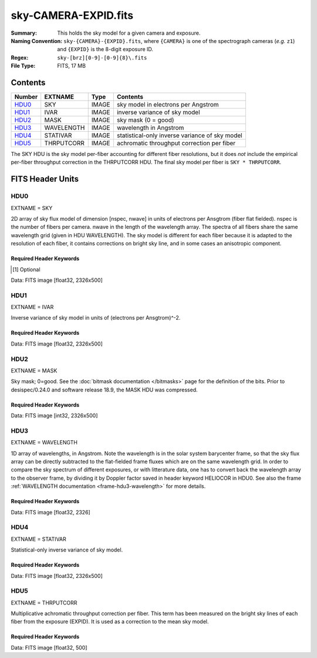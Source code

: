 =====================
sky-CAMERA-EXPID.fits
=====================

:Summary: This holds the sky model for a given camera and exposure.
:Naming Convention: ``sky-{CAMERA}-{EXPID}.fits``, where ``{CAMERA}`` is
    one of the spectrograph cameras (*e.g.* ``z1``) and ``{EXPID}``
    is the 8-digit exposure ID.
:Regex: ``sky-[brz][0-9]-[0-9]{8}\.fits``
:File Type: FITS, 17 MB

Contents
========

====== ========== ===== ===================
Number EXTNAME    Type  Contents
====== ========== ===== ===================
HDU0_  SKY        IMAGE sky model in electrons per Angstrom
HDU1_  IVAR       IMAGE inverse variance of sky model
HDU2_  MASK       IMAGE sky mask (0 = good)
HDU3_  WAVELENGTH IMAGE wavelength in Angstrom
HDU4_  STATIVAR   IMAGE statistical-only inverse variance of sky model
HDU5_  THRPUTCORR IMAGE achromatic throughput correction per fiber
====== ========== ===== ===================

The SKY HDU is the sky model per-fiber accounting for different fiber
resolutions, but it does *not* include the empirical per-fiber throughput
correction in the THRPUTCORR HDU.  The final sky model per fiber is
``SKY * THRPUTCORR``.


FITS Header Units
=================

HDU0
----

EXTNAME = SKY

2D array of sky flux model of dimension [nspec, nwave] in units of electrons per Ansgtrom (fiber flat fielded). nspec is the number of fibers per camera. nwave in the length of the wavelength array. The spectra of all fibers share the same
wavelength grid (given in HDU WAVELENGTH). The sky model is different for each fiber because it is adapted to the resolution of each fiber, it contains corrections on bright sky line, and in some cases an anisotropic component.

Required Header Keywords
~~~~~~~~~~~~~~~~~~~~~~~~

.. collapse:: Required Header Keywords Table

    .. rst-class:: keywords

    ====================== ===================================================================== ======= ===============================================
    KEY                    Example Value                                                         Type    Comment
    ====================== ===================================================================== ======= ===============================================
    NAXIS1                 2751                                                                  int
    NAXIS2                 500                                                                   int
    EXPID                  69022                                                                 int     Exposure number
    EXPFRAME               0                                                                     int     Frame number
    TILEID                 80616                                                                 int     DESI Tile ID
    FIBASSGN               /data/tiles/SVN_tiles/080/fiberassign-080616.fits                     str     Fiber assign fil
    FLAVOR                 science                                                               str     Observation type
    SEQUENCE               DESI                                                                  str     OCS Sequence name
    PURPOSE                Commissioning                                                         str     Purpose of observing night
    PROGRAM                SV1 BGS+MWS tile 80616                                                str     Program name
    PROPID                 2019B-5000                                                            str     Proposal ID
    OBSERVER               DESIObserver                                                          str     Names of observers
    LEAD                   RunManager                                                            str     Lead observer
    INSTRUME               DESI                                                                  str     Instrument name
    OBSERVAT               KPNO                                                                  str     Observatory name
    OBS-LAT                31.96403                                                              str     [deg] Observatory latitude
    OBS-LONG               -111.59989                                                            str     [deg] Observatory east longitude
    OBS-ELEV               2097.0                                                                float   [m] Observatory elevation
    TELESCOP               KPNO 4.0-m telescope                                                  str     Telescope name
    CORRCTOR               DESI Corrector                                                        str     Corrector Identification
    NIGHT                  20201220                                                              int     Observing night
    TIMESYS                UTC                                                                   str     Time system used for date-obs
    DATE-OBS               2020-12-21T02:36:32.099838                                            str     [UTC] Observation data and start time
    TIME-OBS               02:39:11.845920                                                       str     [UTC] Observation start time
    MJD-OBS                59204.10870486                                                        float   Modified Julian Date of observation
    OPENSHUT               2020-12-21T02:36:32.099838                                            str     Time shutter opened
    ST                     01:10:39.210                                                          str     Local Sidereal time at observation start (HH:MM
    EXPTIME                300.007                                                               float   [s] Actual exposure time
    REQRA                  356.0                                                                 float   [deg] Requested right ascension (observer input
    REQDEC                 29.0                                                                  float   [deg] Requested declination (observer input)
    FOCUS                  1426.5,-501.4,81.0,-2.6,42.3,169.2                                    str     Telescope focus settings
    VCCD                   ON                                                                    str     True (ON) if CCD voltage is on
    VCCDON                 2020-12-09T21:23:21.278481                                            str     Time when CCD voltage was turned on
    VCCDSEC                969694.4                                                              float   [s] CCD on time in seconds
    TRUSTEMP               11.767                                                                float   [deg] Average Telescope truss temperature (only
    PMIRTEMP               8.925                                                                 float   [deg] Average primary mirror temperature (nit,e
    EQUINOX                2000.0                                                                float   Epoch of observation
    MOUNTAZ                266.70224                                                             float   [deg] Mount azimuth angle
    MOUNTDEC               28.999221                                                             float   [deg] Mount declination
    MOUNTEL                71.039837                                                             float   [deg] Mount elevation angle
    MOUNTHA                21.769281                                                             float   [deg] Mount hour angle
    SKYDEC                 28.999221                                                             float   [deg] Telescope declination (pointing on sky)
    SKYRA                  355.996551                                                            float   [deg] Telescope right ascension (pointing on sk
    TARGTDEC               28.999221                                                             float   [deg] Target declination (to TCS)
    TARGTRA                355.996551                                                            float   [deg] Target right ascension (to TCS)
    USEETC                 F                                                                     bool    ETC data available if true
    USESKY                 T                                                                     bool    DOS Control: use Sky Monitor
    USEFOCUS               T                                                                     bool    DOS Control: use focus
    HEXTRIM                0.0,0.0,0.0,0.0,0.0,0.0                                               str     Hexapod trim values
    USEROTAT               T                                                                     bool    DOS Control: use rotator
    ROTOFFST               167.1                                                                 float   [arcsec] Rotator offset
    ROTENBLD               T                                                                     bool    Rotator enabled
    ROTRATE                0.0                                                                   float   [arcsec/min] Rotator rate
    USEGUIDR               T                                                                     bool    DOS Control: use guider
    USEDONUT               T                                                                     bool    DOS Control: use donuts
    SPECGRPH               6                                                                     int     Spectrograph logical name (SP)
    SPECID                 7                                                                     int     Spectrograph serial number (SM)
    FEEBOX                 lbnl075                                                               str     CCD Controller serial number
    VESSEL                 22                                                                    int     Cryostat serial number
    FEEVER                 v20160312                                                             str     CCD Controller version
    FEEPOWER               ON                                                                    str     FEE power status
    FEEDMASK               2134851391                                                            int     FEE dac mask
    FEECMASK               1048575                                                               int     FEE clk mask
    CCDTEMP                850.0                                                                 float   [deg C] CCD controller CCD temperature
    RADESYS                FK5                                                                   str     Coordinate reference frame of major/minor axes
    FILENAME               /exposures/desi/specs/20201220/00069022/sp1-00069022.fits.fz          str     Name
    DOSVER                 trunk                                                                 str     DOS software version
    OCSVER                 1.2                                                                   float   OCS software version
    CONSTVER               DESI:CURRENT                                                          str     Constants version
    INIFILE                /data/msdos/dos_home/architectures/kpno/desi.ini                      str     DOS Configuration
    DELAYS                 13, 13, 25, 25, 8, 3000, 7, 7, 7, 7                                   str     [10] Delay settings
    CCDPREP                purge,clear                                                           str     CCD prep actions
    DETSECA                [1:2048, 1:2048]                                                      str     Detector section for quadrant A
    CDSPARMS               350, 350, 8, 1000                                                     str     CDS parameters
    CRYOTEMP [1]_          162.97                                                                float   [deg K] Cryostat CCD temperature
    CLOCK15                0.0,0.0                                                               str     [V] high rail, low rail
    CLOCK11                0.0,0.0                                                               str     [V] high rail, low rail
    ORSECA                 [5:2052, 2050:2081]                                                   str     Row overscan section for quadrant A
    CASETEMP               51.9392                                                               float   [deg C] CCD controller case temperature
    AMPSECC                [2048:1, 2049:4096]                                                   str     AMP section for quadrant C
    CLOCK4                 3.9999,-4.0002                                                        str     [V] high rail, low rail
    CLOCK17                3.9999,-4.0002                                                        str     [V] high rail, low rail
    DAC13                  0.0,-5.0544                                                           str     [V] set value, measured value
    DAC2                   15.9998,15.9032                                                       str     [V] set value, measured value
    DATASECA               [5:2052, 2:2049]                                                      str     Data section for quadrant A
    DATASECB               [2181:4228, 2:2049]                                                   str     Data section for quadrant B
    PRESECB                [4229:4232, 2:2049]                                                   str     Prescan section for quadrant B
    DAC14                  0.0,0.8008                                                            str     [V] set value, measured value
    ORSECD                 [2181:4228, 2082:2113]                                                str     Row bias section for quadrant D
    CCDSIZE                4162,4232                                                             str     CCD size in pixels (rows, columns)
    SETTINGS               detectors_sm_20191211.json                                            str     Name of DESI CCD settings file
    PRESECA                [1:4, 2:2049]                                                         str     Prescan section for quadrant A
    CLOCK14                3.0,-8.0001                                                           str     [V] high rail, low rail
    DAC16                  0.0,64.1256                                                           str     [V] set value, measured value
    CCDNAME                CCDSM7B                                                               str     CCD name
    AMPSECD                [4096:2049, 4096:2049]                                                str     AMP section for quadrant D
    PRRSECC                [5:2052, 4162:4162]                                                   str     Row prescan section for quadrant C
    CCDCFG                 sn22813_sta_20190405.cfg                                              str     CCD configuration file
    DAC8                   26.9998,26.0294                                                       str     [V] set value, measured value
    BIASSECD               [2117:2180, 2114:4161]                                                str     Bias section for quadrant D
    PRESECC                [1:4, 2114:4161]                                                      str     Prescan section for quadrant C
    CCDSECD                [2049:4096, 2049:4096]                                                str     CCD section for quadrant D
    CLOCK8                 3.0,-8.0001                                                           str     [V] high rail, low rail
    TRIMSECA               [5:2052, 2:2049]                                                      str     Trim section for quadrant A
    DAC5                   0.0,0.0                                                               str     [V] set value, measured value
    BIASSECC               [2053:2116, 2114:4161]                                                str     Bias section for quadrant C
    OFFSET0                -1.5,15.8311                                                          str     [V] set value, measured value
    CLOCK18                3.9999,-4.0002                                                        str     [V] high rail, low rail
    CCDTMING               default_sta_timing_20180905.txt                                       str     CCD timing file
    TRIMSECD               [2181:4228, 2114:4161]                                                str     Trim section for quadrant D
    OFFSET1                -1.5,15.8208                                                          str     [V] set value, measured value
    OFFSET4                -1.100000023841858,0.0105                                             str     [V] set value, measured value
    DATASECD               [2181:4228, 2114:4161]                                                str     Data section for quadrant D
    CLOCK3                 6.9999,-2.0001                                                        str     [V] high rail, low rail
    PGAGAIN                5                                                                     int     Controller gain
    PRRSECA                [5:2052, 1:1]                                                         str     Row prescan section for quadrant A
    CLOCK12                3.0,-8.0001                                                           str     [V] high rail, low rail
    CLOCK6                 3.9999,-4.0002                                                        str     [V] high rail, low rail
    OFFSET5                -1.100000023841858,-0.0053                                            str     [V] set value, measured value
    CLOCK2                 3.9999,-4.0002                                                        str     [V] high rail, low rail
    CLOCK16                0.0,0.0                                                               str     [V] high rail, low rail
    ORSECB                 [2181:4228, 2050:2081]                                                str     Row overscan section for quadrant B
    DAC12                  0.0,5.0232                                                            str     [V] set value, measured value
    DETSECC                [1:2048, 2049:4096]                                                   str     Detector section for quadrant C
    DAC15                  19.9997,19.6768                                                       str     [V] set value, measured value
    CAMERA                 b6                                                                    str     Camera name
    DAC6                   0.0,0.0053                                                            str     [V] set value, measured value
    BIASSECB               [2117:2180, 2:2049]                                                   str     Bias section for quadrant B
    DAC4                   0.0,0.0105                                                            str     [V] set value, measured value
    CLOCK1                 3.9999,-4.0002                                                        str     [V] high rail, low rail
    PRRSECD                [2181:4228, 4162:4162]                                                str     Row prescan section for quadrant D
    DAC7                   0.0,0.0                                                               str     [V] set value, measured value
    DETSECD                [2049:4096, 2049:4096]                                                str     Detector section for quadrant D
    ORSECC                 [5:2052, 2082:2113]                                                   str     Row overscan section for quadrant C
    DAC17                  -0.0,0.0488                                                           str     [V] set value, measured value
    CRYOPRES [1]_          9.252e-08                                                             str     [mb] Cryostat pressure (IP)
    AMPSECA                [1:2048, 1:2048]                                                      str     AMP section for quadrant A
    CLOCK5                 3.9999,-4.0002                                                        str     [V] high rail, low rail
    CCDSECA                [1:2048, 1:2048]                                                      str     CCD section for quadrant A
    DAC9                   26.9998,26.252                                                        str     [V] set value, measured value
    CLOCK0                 3.9999,-4.0002                                                        str     [V] high rail, low rail
    DETSECB                [2049:4096, 1:2048]                                                   str     Detector section for quadrant B
    DAC1                   15.9998,15.8311                                                       str     [V] set value, measured value
    DAC3                   15.9998,15.8517                                                       str     [V] set value, measured value
    DAC11                  26.9998,26.9198                                                       str     [V] set value, measured value
    CLOCK9                 3.0,-8.0001                                                           str     [V] high rail, low rail
    DIGITIME               41.6984                                                               float   [s] Time to digitize image
    OFFSET2                -1.5,15.9135                                                          str     [V] set value, measured value
    PRESECD                [4229:4232, 2114:4161]                                                str     Prescan section for quadrant D
    CLOCK10                3.0,-8.0001                                                           str     [V] high rail, low rail
    DAC0                   15.9998,15.8311                                                       str     [V] set value, measured value
    TRIMSECB               [2181:4228, 2:2049]                                                   str     Trim section for quadrant B
    OFFSET3                -1.5,15.8414                                                          str     [V] set value, measured value
    AMPSECB                [2049:4096, 2048:1]                                                   str     AMP section for quadrant B
    CPUTEMP                51.334                                                                float   [deg C] CCD controller CPU temperature
    CCDSECC                [1:2048, 2049:4096]                                                   str     CCD section for quadrant C
    OFFSET7                -1.100000023841858,0.0                                                str     [V] set value, measured value
    BLDTIME                0.3499                                                                float   [s] Time to build image
    DATASECC               [5:2052, 2114:4161]                                                   str     Data section for quadrant C
    DETECTOR               sn22813                                                               str     Detector (ccd) identification
    OFFSET6                -1.100000023841858,0.0053                                             str     [V] set value, measured value
    BIASSECA               [2053:2116, 2:2049]                                                   str     Bias section for quadrant A
    TRIMSECC               [5:2052, 2114:4161]                                                   str     Trim section for quadrant C
    PRRSECB                [2181:4228, 1:1]                                                      str     Row prescan section for quadrant B
    CCDSECB                [2049:4096, 1:2048]                                                   str     CCD section for quadrant B
    DAC10                  26.9998,26.9198                                                       str     [V] set value, measured value
    CLOCK13                3.0,-8.0001                                                           str     [V] high rail, low rail
    CLOCK7                 6.9999,-2.0001                                                        str     [V] high rail, low rail
    REQTIME                300.0                                                                 float   [s] Requested exposure time
    OBSID                  kp4m20201221t023911                                                   str     Unique observation identifier
    PROCTYPE               RAW                                                                   str     Data processing level
    PRODTYPE               image                                                                 str     Data product type
    CHECKSUM               VAChW8AfVAAfV7Af                                                      str     HDU checksum updated 2022-02-14T06:13:54
    DATASUM                1301167967                                                            str     data unit checksum updated 2022-02-14T06:13:54
    GAINA                  1.29                                                                  float   e/ADU (gain applied to image)
    SATULEVA               40000.0                                                               float   saturation or non lin. level, in ADU, inc. bias
    OSTEPA                 1.21893160851323                                                      float   ADUs (max-min of median overscan per row)
    OMETHA                 AVERAGE                                                               str     use average overscan
    OVERSCNA               1201.407080585313                                                     float   ADUs (gain not applied)
    OBSRDNA                3.932320693814749                                                     float   electrons (gain is applied)
    SATUELEA               50050.18486604495                                                     float   saturation or non lin. level, in electrons
    GAINB                  1.284                                                                 float   e/ADU (gain applied to image)
    SATULEVB               65535.0                                                               float   saturation or non lin. level, in ADU, inc. bias
    OSTEPB                 0.9970038118117373                                                    float   ADUs (max-min of median overscan per row)
    OMETHB                 AVERAGE                                                               str     use average overscan
    OVERSCNB               1212.197611701435                                                     float   ADUs (gain not applied)
    OBSRDNB                3.323361580066672                                                     float   electrons (gain is applied)
    SATUELEB               82590.47826657536                                                     float   saturation or non lin. level, in electrons
    GAINC                  1.292                                                                 float   e/ADU (gain applied to image)
    SATULEVC               40000.0                                                               float   saturation or non lin. level, in ADU, inc. bias
    OSTEPC                 0.7691677607072052                                                    float   ADUs (max-min of median overscan per row)
    OMETHC                 AVERAGE                                                               str     use average overscan
    OVERSCNC               1178.422505897216                                                     float   ADUs (gain not applied)
    OBSRDNC                3.252427649816138                                                     float   electrons (gain is applied)
    SATUELEC               50157.4781223808                                                      float   saturation or non lin. level, in electrons
    GAIND                  1.295                                                                 float   e/ADU (gain applied to image)
    SATULEVD               44000.0                                                               float   saturation or non lin. level, in ADU, inc. bias
    OSTEPD                 0.9395222094608471                                                    float   ADUs (max-min of median overscan per row)
    OMETHD                 AVERAGE                                                               str     use average overscan
    OVERSCND               1174.800960708566                                                     float   ADUs (gain not applied)
    OBSRDND                3.333804957383686                                                     float   electrons (gain is applied)
    SATUELED               55458.6327558824                                                      float   saturation or non lin. level, in electrons
    FIBERMIN               3000                                                                  int
    BBKGMINA [1]_          -0.2077800596230136                                                   float
    BBKGMAXA [1]_          0.5254324469128164                                                    float
    BBKGMINB [1]_          -0.2033242713025349                                                   float
    BBKGMAXB [1]_          0.4258502359052168                                                    float
    BBKGMINC [1]_          -0.1314577356495719                                                   float
    BBKGMAXC [1]_          0.4236035445727393                                                    float
    BBKGMIND [1]_          -0.2582211042496522                                                   float
    BBKGMAXD [1]_          0.3659635169905933                                                    float
    LONGSTRN               OGIP 1.0                                                              str     The OGIP Long String Convention may be used.
    MODULE                 CI                                                                    str     Image Sources/Component
    COSMSPLT               F                                                                     bool    Cosmics split exposure if true
    MAXSPLIT               0                                                                     int     Number of allowed exposure splits
    SPLITIDS [1]_          69022                                                                 str     List of expids for split exposures
    OBSTYPE                SCIENCE                                                               str     Spectrograph observation type
    MANIFEST               F                                                                     bool    DOS exposure manifest
    OBJECT                                                                                       str     Object name
    SEQNUM                 1                                                                     int     Number of exposure in sequence
    CAMSHUT                open                                                                  str     Shutter status during observation
    ACQTIME                15.0                                                                  float   [s] acqusition image exposure time
    GUIDTIME               5.0                                                                   float   [s] guider GFA exposure time
    FOCSTIME [1]_          60.0                                                                  float   [s] focus GFA exposure time
    SKYTIME [1]_           60.0                                                                  float   [s] sky camera exposure time (acquisition)
    WHITESPT               F                                                                     bool    Telescope is at whitespot
    ZENITH                 F                                                                     bool    Telescope is at zenith
    SEANNEX                F                                                                     bool    Telescope is at SE annex
    BEYONDP                F                                                                     bool    Telescope is beyond pole
    FIDUCIAL               off                                                                   str     Fiducials status during observation
    BACKLIT                off                                                                   str     Fibers are backlit if True
    AIRMASS                1.060311                                                              float   Airmass
    PMREADY                T                                                                     bool    Primary mirror ready
    PMCOVER                open                                                                  str     Primary mirror cover
    PMCOOL                 off                                                                   str     Primary mirror cooling
    DOMSHUTU               open                                                                  str     Upper dome shutter
    DOMSHUTL               open                                                                  str     Lower dome shutter
    DOMLIGHH               off                                                                   str     High dome lights
    DOMLIGHL               off                                                                   str     Low dome lights
    DOMEAZ                 255.166                                                               float   [deg] Dome azimuth angle
    DOMINPOS               T                                                                     bool    Dome is in position
    GUIDOFFR               -0.052283                                                             float   [arcsec] Cummulative guider offset (RA)
    GUIDOFFD               0.136634                                                              float   [arcsec] Cummulative guider offset (dec)
    MOONDEC                -8.975162                                                             float   [deg] Moon declination at start of exposure
    MOONRA                 352.538429                                                            float   [deg] Moon RA at start of exposure
    INCTRL                 T                                                                     bool    DESI in control
    INPOS                  T                                                                     bool    Mount in position
    MNTOFFD                -15.76                                                                float   [arcsec] Mount offset (dec)
    MNTOFFR                29.32                                                                 float   [arcsec] Mount offset (RA)
    PARALLAC               75.635085                                                             float   [deg] Parallactic angle
    TARGTAZ                267.074049                                                            float   [deg] Target azimuth
    TARGTEL                70.563787                                                             float   [deg] Target elevation
    TRGTOFFD               0.0                                                                   float   [arcsec] Telescope target offset (dec)
    TRGTOFFR               0.0                                                                   float   [arcsec] Telescope target offset (RA)
    ZD                     19.436213                                                             float   [deg] Telescope zenith distance
    TILERA                 356.0                                                                 float   RA of tile given in fiberassign file
    TILEDEC                29.0                                                                  float   DEC of tile given in fiberassign file
    TCSST                  01:13:18.668                                                          str     Local Sidereal time reported by TCS (HH:MM:SS)
    TCSMJD                 59204.110981                                                          float   MJD reported by TCS
    ACQCAM                 GUIDE0,GUIDE2,GUIDE3,GUIDE5,GUIDE7,GUIDE8                             str     Acquisition cameras used
    GUIDECAM               GUIDE0,GUIDE2,GUIDE3,GUIDE5,GUIDE7,GUIDE8                             str     Guide cameras used for t
    FOCUSCAM [1]_          FOCUS1,FOCUS4,FOCUS6,FOCUS9                                           str     Focus cameras used for this exposure
    SKYCAM [1]_            SKYCAM0,SKYCAM1                                                       str     Sky cameras used for this exposure
    REQADC                 65.78,85.28                                                           str     [deg] requested ADC angles
    ADCCORR                T                                                                     bool    Correct pointing for ADC setting if True
    ADC1PHI                65.780005                                                             float   [deg] ADC 1 angle
    ADC2PHI                85.279991                                                             float   [deg] ADC 2 angle
    ADC1HOME               F                                                                     bool    ADC 1 at home position if True
    ADC2HOME               F                                                                     bool    ADC 2 at home position if True
    ADC1NREV               -1.0                                                                  float   ADC 1 number of revs
    ADC2NREV               0.0                                                                   float   ADC 2 number of revs
    ADC1STAT               STOPPED                                                               str     ADC 1 status
    ADC2STAT               STOPPED                                                               str     ADC 2 status
    HEXPOS                 1426.5,-501.3,81.0,-2.6,42.3,171.9                                    str     Hexapod position
    RESETROT               F                                                                     bool    DOS Control: reset hex rotator
    USEPOS                 T                                                                     bool    Fiber positioner data available if true
    PETALS                 PETAL0,PETAL1,PETAL2,PETAL3,PETAL4,PETAL5,PETAL6,PETAL7,PETAL8,PETAL9 str     Participating petals
    POSCYCLE               1                                                                     int     Number of current iteration
    POSONTGT               3626                                                                  int     Number of positioners on target
    POSONFRC               0.8613                                                                float   Fraction of positioners on target
    POSDISAB               37                                                                    int     Number of disabled positioners
    POSENABL               4210                                                                  int     Number of enabled positioners
    POSRMS                 0.0171                                                                float   [micron] RMS of positioner accuracy
    POSITER                1                                                                     int     Positioning Control: max. number of pos. cycles
    POSFRACT               0.95                                                                  float
    POSTOLER               0.01                                                                  float   Positioning Control: in_position tolerance (mm)
    POSMVALL               T                                                                     bool    Positioning Control: move all positioners
    GUIDMODE               catalog                                                               str     Guider mode
    USEAOS [1]_            F                                                                     bool    DOS Control: AOS data available if true
    USESPCTR               T                                                                     bool    DOS Control: use spectrographs
    SPCGRPHS               SP0,SP1,SP2,SP3,SP4,SP5,SP6,SP7,SP8,SP9                               str     Participating spectrograph
    ILLSPECS [1]_          SP0,SP1,SP2,SP3,SP4,SP5,SP6,SP7,SP8,SP9                               str     Participating illuminate s
    CCDSPECS [1]_          SP0,SP1,SP2,SP3,SP4,SP5,SP6,SP7,SP8,SP9                               str     Participating ccd spectrog
    TDEWPNT                -16.043                                                               float   Telescope air dew point
    TAIRFLOW               0.0                                                                   float   Telescope air flow
    TAIRITMP               11.8                                                                  float   [deg] Telescope air in temperature
    TAIROTMP               11.7                                                                  float   [deg] Telescope air out temperature
    TAIRTEMP               10.65                                                                 float   [deg] Telescope air temperature
    TCASITMP               0.0                                                                   float   [deg] Telescope Cass Cage in temperature
    TCASOTMP               10.8                                                                  float   [deg] Telescope Cass Cage out temperature
    TCSITEMP               9.3                                                                   float   [deg] Telescope center section in temperature
    TCSOTEMP               10.8                                                                  float   [deg] Telescope center section out temperature
    TCIBTEMP               0.0                                                                   float   [deg] Telescope chimney IB temperature
    TCIMTEMP               0.0                                                                   float   [deg] Telescope chimney IM temperature
    TCITTEMP               0.0                                                                   float   [deg] Telescope chimney IT temperature
    TCOSTEMP               0.0                                                                   float   [deg] Telescope chimney OS temperature
    TCOWTEMP               0.0                                                                   float   [deg] Telescope chimney OW temperature
    TDBTEMP                9.3                                                                   float   [deg] Telescope dec bore temperature
    TFLOWIN                0.0                                                                   float   Telescope flow rate in
    TFLOWOUT               0.0                                                                   float   Telescope flow rate out
    TGLYCOLI               9.9                                                                   float   [deg] Telescope glycol in temperature
    TGLYCOLO               9.8                                                                   float   [deg] Telescope glycol out temperature
    THINGES                11.4                                                                  float   [deg] Telescope hinge S temperature
    THINGEW                11.2                                                                  float   [deg] Telescope hinge W temperature
    TPMAVERT               8.931                                                                 float   [deg] Telescope mirror averagetemperature
    TPMDESIT               7.0                                                                   float   [deg] Telescope mirror desired temperature
    TPMEIBT                8.6                                                                   float   [deg] Telescope mirror EIB temperature
    TPMEITT                8.6                                                                   float   [deg] Telescope mirror EIT temperature
    TPMEOBT                8.5                                                                   float   [deg] Telescope mirror EOB temperature
    TPMEOTT                9.0                                                                   float   [deg] Telescope mirror EOT temperature
    TPMNIBT                8.4                                                                   float   [deg] Telescope mirror NIB temperature
    TPMNITT                8.9                                                                   float   [deg] Telescope mirror NIT temperature
    TPMNOBT                8.8                                                                   float   [deg] Telescope mirror NOB temperature
    TPMNOTT                9.1                                                                   float   [deg] Telescope mirror NOT temperature
    TPMRTDT                9.0                                                                   float   [deg] Telescope mirror RTD temperature
    TPMSIBT                8.6                                                                   float   [deg] Telescope mirror SIB temperature
    TPMSITT                8.8                                                                   float   [deg] Telescope mirror SIT temperature
    TPMSOBT                8.2                                                                   float   [deg] Telescope mirror SOB temperature
    TPMSOTT                8.9                                                                   float   [deg] Telescope mirror SOT temperature
    TPMSTAT                ready                                                                 str     Telescope mirror status
    TPMWIBT                8.2                                                                   float   [deg] Telescope mirror WIB temperature
    TPMWITT                9.1                                                                   float   [deg] Telescope mirror WIT temperature
    TPMWOBT                8.3                                                                   float   [deg] Telescope mirror WOB temperature
    TPMWOTT                8.9                                                                   float   [deg] Telescope mirror WOT temperature
    TPCITEMP               8.5                                                                   float   [deg] Telescope primary cell in temperature
    TPCOTEMP               8.6                                                                   float   [deg] Telescope primary cell out temperature
    TPR1HUM                0.0                                                                   float   Telescope probe 1 humidity
    TPR1TEMP               0.0                                                                   float   [deg] Telescope probe1 temperature
    TPR2HUM                0.0                                                                   float   Telescope probe 2 humidity
    TPR2TEMP               0.0                                                                   float   [deg] Telescope probe2 temperature
    TSERVO                 40.0                                                                  float   Telescope servo setpoint
    TTRSTEMP               11.4                                                                  float   [deg] Telescope top ring S temperature
    TTRWTEMP               11.0                                                                  float   [deg] Telescope top ring W temperature
    TTRUETBT               -4.2                                                                  float   [deg] Telescope truss ETB temperature
    TTRUETTT               11.2                                                                  float   [deg] Telescope truss ETT temperature
    TTRUNTBT               10.9                                                                  float   [deg] Telescope truss NTB temperature
    TTRUNTTT               11.2                                                                  float   [deg] Telescope truss NTT temperature
    TTRUSTBT               10.7                                                                  float   [deg] Telescope truss STB temperature
    TTRUSTST               10.8                                                                  float   [deg] Telescope truss STS temperature
    TTRUSTTT               11.1                                                                  float   [deg] Telescope truss STT temperature
    TTRUTSBT               11.8                                                                  float   [deg] Telescope truss TSB temperature
    TTRUTSMT               11.8                                                                  float   [deg] Telescope truss TSM temperature
    TTRUTSTT               11.8                                                                  float   [deg] Telescope truss TST temperature
    TTRUWTBT               10.5                                                                  float   [deg] Telescope truss WTB temperature
    TTRUWTTT               10.9                                                                  float   [deg] Telescope truss WTT temperature
    ALARM                  F                                                                     bool    UPS major alarm or check battery
    ALARM-ON               F                                                                     bool    UPS active alarm condition
    BATTERY                100.0                                                                 float   [%] UPS Battery left
    SECLEFT                5178.0                                                                float   [s] UPS Seconds left
    UPSSTAT [1]_           System Normal - On Line(7)                                            str     UPS Status
    INAMPS                 70.4                                                                  float   [A] UPS total input current
    OUTWATTS               5000.0,7200.0,4800.0                                                  str     [W] UPS Phase A, B, C output watts
    COMPDEW                -12.9                                                                 float   [deg C] Computer room dewpoint
    COMPHUM                7.4                                                                   float   [%] Computer room humidity
    COMPAMB                19.5                                                                  float   [deg C] Computer room ambient temperature
    COMPTEMP               24.5                                                                  float   [deg C] Computer room hygrometer temperature
    DEWPOINT               11.5                                                                  float   [deg C] (outside) dewpoint
    HUMIDITY               10.0                                                                  float   [%] (outside) humidity
    PRESSURE               795.0                                                                 float   [torr] (outside) air pressure
    OUTTEMP                0.0                                                                   float   [deg C] outside temperature
    WINDDIR                55.0                                                                  float   [deg] wind direction
    WINDSPD                27.3                                                                  float   [m/s] wind speed
    GUST                   20.6                                                                  float   [m/s] Wind gusts speed
    AMNIENTN               13.5                                                                  float   [deg C] ambient temperature north
    CFLOOR                 8.9                                                                   float   [deg C] temperature on C floor
    NWALLIN                13.9                                                                  float   [deg C] temperature at north wall inside
    NWALLOUT               9.6                                                                   float   [deg C] temperature at north wall outside
    WWALLIN                12.9                                                                  float   [deg C] temperature at west wall inside
    WWALLOUT               10.6                                                                  float   [deg C] temperature at west wall outside
    AMBIENTS               14.8                                                                  float   [deg C] ambient temperature south
    FLOOR                  12.6                                                                  float   [deg C] temperature at floor (LCR)
    EWALLCMP               10.8                                                                  float   [deg C] temperature at east wall, computer room
    EWALLCOU               10.6                                                                  float   [deg C] temperature at east wall, Coude room
    ROOF                   10.3                                                                  float   [deg C] temperature on roof
    ROOFAMB                10.6                                                                  float   [deg C] ambient temperature on roof
    DOMEBLOW               10.4                                                                  float   [deg C] temperature at dome back, lower
    DOMEBUP                10.7                                                                  float   [deg C] temperature at dome back, upper
    DOMELLOW               10.8                                                                  float   [deg C] temperature at dome left, lower
    DOMELUP                10.8                                                                  float   [deg C] temperature at dome left, upper
    DOMERLOW               10.6                                                                  float   [deg C] temperature at dome right, lower
    DOMERUP                10.5                                                                  float   [deg C] temperature at dome right, upper
    PLATFORM               10.4                                                                  float   [deg C] temperature at platform
    SHACKC                 14.4                                                                  float   [deg C] temperature at shack ceiling
    SHACKW                 13.7                                                                  float   [deg C] temperature at shack wall
    STAIRSL                10.5                                                                  float   [deg C] temperature at stairs, lower
    STAIRSM                10.4                                                                  float   [deg C] temperature at stairs, mid
    STAIRSU                10.6                                                                  float   [deg C] temperature at stairs, upper
    TELBASE                9.6                                                                   float   [deg C] temperature at telescope base
    UTILWALL               11.1                                                                  float   [deg C] temperature at utility room wall
    UTILROOM               10.9                                                                  float   [deg C] temperature in utilitiy room
    TNFSPROC [1]_          8.1963                                                                float   [s] PlateMaker NFSPROC processing time
    TGFAPROC [1]_          7.9212                                                                float   [s] PlateMaker GFAPROC processing time
    SIMGFAP                F                                                                     bool    DOS Control: simulate GFAPROC
    USEFVC                 T                                                                     bool    DOS Control: use fvc
    USEFID                 T                                                                     bool    DOS Control: use fiducials
    USEILLUM               T                                                                     bool    DOS Control: use illuminator
    USEXSRVR               T                                                                     bool    DOS Control: use exposure server
    USEOPENL               T                                                                     bool    DOS Control: use open loop move
    STOPGUDR               T                                                                     bool    DOS Control: stop guider
    STOPFOCS               T                                                                     bool    DOS Control: stop focus
    STOPSKY                T                                                                     bool    DOS Control: stop sky monitor
    KEEPGUDR               F                                                                     bool    DOS Control: keep guider running
    KEEPFOCS               F                                                                     bool    DOS Control: keep focus running
    KEEPSKY                F                                                                     bool    DOS Control: keep sky mon. running
    REACQUIR               F                                                                     bool    DOS Control: reacquire same files
    EXCLUDED                                                                                     str     Components excluded from this exposure
    FVCTIME [1]_           2.0                                                                   float   [s] FVC exposure time
    SIMGFACQ               F                                                                     bool
    POSCNVGD [1]_          F                                                                     bool    Number of positioners converged
    GUIEXPID               69022                                                                 int     Guider exposure id at start of spectro exp.
    IGFRMNUM               12                                                                    int     Guider frame number at start of spectro exp.
    FOCEXPID               69022                                                                 int     Focus exposure id at start of spectro exp.
    IFFRMNUM               1                                                                     int     Focus frame number at start of spectro exp.
    SKYEXPID               69022                                                                 int     Sky exposure id at start of spectro exp.
    ISFRMNUM               1                                                                     int     Sky frame number at start of spectro exp.
    FGFRMNUM               46                                                                    int     Guider frame number at end of spectro exp.
    FFFRMNUM               6                                                                     int     Focus frame number at end of spectro exp.
    FSFRMNUM               5                                                                     int     Sky frame number at end of spectro exp.
    HELIOCOR               0.9999115198216216                                                    float
    NSPEC                  500                                                                   int     Number of spectra
    WAVEMIN                3600.0                                                                float   First wavelength [Angstroms]
    WAVEMAX                5800.0                                                                float   Last wavelength [Angstroms]
    WAVESTEP               0.8                                                                   float   Wavelength step size [Angstroms]
    SPECTER                0.10.0                                                                str     https://github.com/desihub/specter
    IN_PSF                 SPECPROD/exposures/20201220/00069022/psf-b6-00069022.fits             str     Input sp
    IN_IMG                 SPECPROD/preproc/20201220/00069022/preproc-b6-00069022.fits           str
    ORIG_PSF               SPECPROD/calibnight/20201220/psfnight-b6-20201220.fits                str
    BUNIT                  electron/Angstrom                                                     str
    IN_FRAME               SPECPROD/exposures/20201220/00069022/frame-b6-00069022.fits           str
    FIBERFLT               SPECPROD/exposures/20201220/00069022/fiberflatexp-b6-00069022.fits    str
    SP1NIRT [1]_           139.91                                                                float   [K] SP1 NIR temperature
    SP4NIRT [1]_           139.96                                                                float   [K] SP4 NIR temperature
    PMTRANS [1]_           96.38                                                                 float   [%] PlateMaker GFAPROC transparency
    SUNRA [1]_             16.188197                                                             float   [deg] Sun RA at start of exposure
    SP3REDT [1]_           139.96                                                                float   [K] SP3 red temperature
    SP2NIRP [1]_           5.108e-08                                                             float   [mb] SP2 NIR pressure
    SP6NIRP [1]_           2.875e-07                                                             float   [mb] SP6 NIR pressure
    SP8REDP [1]_           6.99e-08                                                              float   [mb] SP8 red pressure
    SP4REDP [1]_           4.945e-08                                                             float   [mb] SP4 red pressure
    SP0NIRP [1]_           5.598e-08                                                             float   [mb] SP0 NIR pressure
    SP1REDP [1]_           5.142e-08                                                             float   [mb] SP1 red pressure
    SP5NIRT [1]_           139.94                                                                float   [K] SP5 NIR temperature
    SP8BLUP [1]_           8.113e-08                                                             float   [mb] SP8 blue pressure
    SP1REDT [1]_           139.89                                                                float   [K] SP1 red temperature
    SP3NIRT [1]_           140.01                                                                float   [K] SP3 NIR temperature
    SP6BLUP [1]_           7.209e-08                                                             float   [mb] SP6 blue pressure
    SP9BLUP [1]_           1.181e-07                                                             float   [mb] SP9 blue pressure
    SP2REDP [1]_           8.846e-08                                                             float   [mb] SP2 red pressure
    USESPLIT [1]_          T                                                                     bool    Exposure splits are allowed
    SP7REDT [1]_           139.99                                                                float   [K] SP7 red temperature
    SP9NIRT [1]_           139.89                                                                float   [K] SP9 NIR temperature
    SP0REDP [1]_           4.896e-08                                                             float   [mb] SP0 red pressure
    SP7NIRP [1]_           4.315e-08                                                             float   [mb] SP7 NIR pressure
    SP2REDT [1]_           139.99                                                                float   [K] SP2 red temperature
    SP7REDP [1]_           5.383e-08                                                             float   [mb] SP7 red pressure
    SP6NIRT [1]_           139.89                                                                float   [K] SP6 NIR temperature
    SP6REDP [1]_           5.397e-08                                                             float   [mb] SP6 red pressure
    SP8REDT [1]_           139.94                                                                float   [K] SP8 red temperature
    FRAMES [1]_            None                                                                  Unknown Number of Frames in Archive
    SP9REDT [1]_           140.01                                                                float   [K] SP9 red temperature
    SP2NIRT [1]_           139.91                                                                float   [K] SP2 NIR temperature
    SP4BLUP [1]_           4.978e-08                                                             float   [mb] SP4 blue pressure
    SP8NIRP [1]_           4.945e-08                                                             float   [mb] SP8 NIR pressure
    SPLITEXP [1]_          F                                                                     bool    Split exposure part of a visit
    SEQSTART [1]_          2021-04-07T03:54:14.413292                                            str     Start time of sequence processing
    SP8NIRT [1]_           139.99                                                                float   [K] SP8 NIR temperature
    SP7BLUT [1]_           163.02                                                                float   [K] SP7 blue temperature
    SP5REDP [1]_           4.693e-08                                                             float   [mb] SP5 red pressure
    SP5NIRP [1]_           7.197e-08                                                             float   [mb] SP5 NIR pressure
    SP5BLUT [1]_           163.02                                                                float   [K] SP5 blue temperature
    SP0BLUP [1]_           9.122e-08                                                             float   [mb] SP0 blue pressure
    SP1NIRP [1]_           4.585e-08                                                             float   [mb] SP1 NIR pressure
    TCSKDEC [1]_           0.3 0.003 0.00003                                                     str     TCS Kalman (dec)
    SP6REDT [1]_           139.94                                                                float   [K] SP6 red temperature
    TCSPIDEC [1]_          1.0,0.0,0.0,0.0                                                       str     TCS PI settings (P, I (gain, error window, satu
    TCSGRA [1]_            0.3                                                                   float   TCS simple gain (RA)
    TCSGDEC [1]_           0.3                                                                   float   TCS simple gain (dec)
    SP1BLUT [1]_           163.02                                                                float   [K] SP1 blue temperature
    SP9NIRP [1]_           5.207e-08                                                             float   [mb] SP9 NIR pressure
    SP0NIRT [1]_           139.89                                                                float   [K] SP0 NIR temperature
    SP4BLUT [1]_           163.02                                                                float   [K] SP4 blue temperature
    SP9BLUT [1]_           163.02                                                                float   [K] SP9 blue temperature
    SP9REDP [1]_           4.884e-08                                                             float   [mb] SP9 red pressure
    PMSEEING [1]_          1.19                                                                  float   [arcsec] PlateMaker GFAPROC seeing
    SP0REDT [1]_           139.96                                                                float   [K] SP0 red temperature
    SP2BLUT [1]_           163.02                                                                float   [K] SP2 blue temperature
    TCSKRA [1]_            0.3 0.003 0.00003                                                     str     TCS Kalman (RA)
    SP3NIRP [1]_           4.194e-08                                                             float   [mb] SP3 NIR pressure
    TCSPIRA [1]_           1.0,0.0,0.0,0.0                                                       str     TCS PI settings (P, I (gain, error window, satu
    SP8BLUT [1]_           162.9                                                                 float   [K] SP8 blue temperature
    VISITIDS [1]_          83717                                                                 str     List of expids for a visit (same tile)
    MOONSEP [1]_           138.187                                                               float   [deg] Moon Separation
    SP5BLUP [1]_           1.125e-07                                                             float   [mb] SP5 blue pressure
    TCSMFDEC [1]_          1                                                                     int     TCS moving filter length (dec)
    SP4NIRP [1]_           6.595e-08                                                             float   [mb] SP4 NIR pressure
    SP7BLUP [1]_           9.98e-08                                                              float   [mb] SP7 blue pressure
    SP2BLUP [1]_           6.432e-08                                                             float   [mb] SP2 blue pressure
    SUNDEC [1]_            6.890581                                                              float   [deg] Sun declination at start of exposure
    SP1BLUP [1]_           8.039e-08                                                             float   [mb] SP1 blue pressure
    SKYLEVEL [1]_          1.398                                                                 float   counts?] ETC sky level
    TCSMFRA [1]_           1                                                                     int     TCS moving filter length (RA)
    SP3BLUP [1]_           8.133e-08                                                             float   [mb] SP3 blue pressure
    SP5REDT [1]_           139.99                                                                float   [K] SP5 red temperature
    SP7NIRT [1]_           139.96                                                                float   [K] SP7 NIR temperature
    SP0BLUT [1]_           163.02                                                                float   [K] SP0 blue temperature
    SP3REDP [1]_           6.033e-08                                                             float   [mb] SP3 red pressure
    NTSSURVY [1]_          sv3                                                                   str     NTS survey name
    SP3BLUT [1]_           163.04                                                                float   [K] SP3 blue temperature
    SP4REDT [1]_           140.01                                                                float   [K] SP4 red temperature
    SP6BLUT [1]_           163.02                                                                float   [K] SP6 blue temperature
    SEQID [1]_             6 requests                                                            str     Exposure sequence identifier
    SEQTOT [1]_            6                                                                     int     Total number of exposures in sequence
    MINTIME [1]_           120.0                                                                 float   [s] Minimum exposure time (from NTS, used by ET
    SEEING [1]_            None                                                                  float   [arcsec] ETC/PM seeing
    ETCTEFF [1]_           226.882385                                                            float   [s] ETC effective exposure time
    ETCPREV [1]_           0.0                                                                   float   [s] ETC cummulative t_eff for visit
    ETCSPLIT [1]_          1                                                                     int     ETC split sequence number for this visit
    TOTTEFF [1]_           225.6017                                                              float   [s] Total effective exposure time for visit
    TRANSPAR [1]_          None                                                                  float   ETC/PM transparency
    ACQFWHM [1]_           0.890634                                                              float   [arcsec] FWHM of guide star PSF in acquisition
    POSCVFRC [1]_          0.4956                                                                float   Fraction of converged positioners
    ETCTRANS [1]_          0.915827                                                              float   ETC averaged TRANSP normalized to 1
    SLEWANGL [1]_          16.255                                                                float   [deg] Slew Angle
    SBPROF [1]_            BGS                                                                   str     Profile used by ETC
    ETCREAL [1]_           392.495819                                                            float   [s] ETC real open shutter time
    ETCTHRUB [1]_          0.964227                                                              float   ETC averaged thruput (BGS profile)
    ETCFRACE [1]_          0.45002                                                               float   ETC transparency weighted average of FFRAC (ELG
    ETCPROF [1]_           BGS                                                                   str     ETC source brightness profile
    ACTTEFF [1]_           226.882385                                                            float   [s] Actual effective exposure time
    ESTTIME [1]_           366.345                                                               float   [s] Estimated exposure time for visit (from ETC
    ETCTHRUP [1]_          1.034724                                                              float   ETC averaged thruput (PSF profile)
    PMTRANSP [1]_          98.17                                                                 float   [%] PlateMaker GFAPROC transparency
    ETCFRACP [1]_          0.634939                                                              float   ETC transparency weighted average of FFRAC (PSF
    ETCVERS [1]_           0.1.12-3-g12b54bb                                                     str     ETC version
    ETCFRACB [1]_          0.199883                                                              float   ETC transparency weighted average of FFRAC (BGS
    MAXTIME [1]_           5400.0                                                                float   [s] Maximum exposure time for entire visit (fro
    NTSPROG [1]_           BRIGHT                                                                str     NTS program name
    CONVERGD [1]_          F                                                                     bool    Positioning loop converged (CNFRC&gt;0.95)
    ETCTHRUE [1]_          0.999856                                                              float   ETC averaged thruput (ELG profile)
    ETCSKY [1]_            1.924707                                                              float   ETC averaged, normalized sky camera flux
    ETCSEENG [1]_          0.8906                                                                float   [arcsec] ETC seeing
    REQTEFF [1]_           220.0                                                                 float   [s] Requested effective exposure time
    USESPLITS [1]_         T                                                                     bool    Exposure splits are allowed
    UPSSTAT [1]_           17826.0                                                               float   UPS Status
    ====================== ===================================================================== ======= ===============================================

.. [1] Optional

Data: FITS image [float32, 2326x500]

HDU1
----

EXTNAME = IVAR

Inverse variance of sky model in units of (electrons per Ansgtrom)^-2.

Required Header Keywords
~~~~~~~~~~~~~~~~~~~~~~~~

.. collapse:: Required Header Keywords Table

    .. rst-class:: keywords

    ======== ================ ==== ==============================================
    KEY      Example Value    Type Comment
    ======== ================ ==== ==============================================
    NAXIS1   2326             int
    NAXIS2   500              int
    CHECKSUM WMCiXJ9ZWJCfWJ9Z str  HDU checksum updated 2021-07-08T02:23:26
    DATASUM  3732109365       str  data unit checksum updated 2021-07-08T02:23:26
    ======== ================ ==== ==============================================

Data: FITS image [float32, 2326x500]

HDU2
----

EXTNAME = MASK

Sky mask; 0=good. See the :doc:`bitmask documentation </bitmasks>` page for the definition of the bits.
Prior to desispec/0.24.0 and software release 18.9, the MASK HDU was compressed.

Required Header Keywords
~~~~~~~~~~~~~~~~~~~~~~~~

.. collapse:: Required Header Keywords Table

    .. rst-class:: keywords

    ======== ================ ==== ==============================================
    KEY      Example Value    Type Comment
    ======== ================ ==== ==============================================
    NAXIS1   2326             int
    NAXIS2   500              int
    BSCALE   1                int
    BZERO    2147483648       int
    CHECKSUM kIf3lGc0kGc0kGc0 str  HDU checksum updated 2021-07-08T02:23:26
    DATASUM  581500           str  data unit checksum updated 2021-07-08T02:23:26
    ======== ================ ==== ==============================================

Data: FITS image [int32, 2326x500]

HDU3
----

EXTNAME = WAVELENGTH

1D array of wavelengths, in Angstrom. Note the wavelength is in the solar system barycenter frame, so that the sky flux array
can be directly subtracted to the flat-fielded frame fluxes which are on the same wavelength grid. In order to compare the
sky spectrum of different exposures, or with litterature data, one has to convert back the wavelength array to the observer frame,
by dividing it by Doppler factor saved in header keyword HELIOCOR in HDU0. See also the frame :ref:`WAVELENGTH documentation <frame-hdu3-wavelength>` for more details.


Required Header Keywords
~~~~~~~~~~~~~~~~~~~~~~~~

.. collapse:: Required Header Keywords Table

    .. rst-class:: keywords

    ======== ================ ==== ==============================================
    KEY      Example Value    Type Comment
    ======== ================ ==== ==============================================
    NAXIS1   2326             int
    CHECKSUM 7BAoAA3l7A9lAA9l str  HDU checksum updated 2021-07-08T02:23:26
    DATASUM  1502044794       str  data unit checksum updated 2021-07-08T02:23:26
    ======== ================ ==== ==============================================

Data: FITS image [float32, 2326]

HDU4
----

EXTNAME = STATIVAR

Statistical-only inverse variance of sky model.

Required Header Keywords
~~~~~~~~~~~~~~~~~~~~~~~~

.. collapse:: Required Header Keywords Table

    .. rst-class:: keywords

    ======== ================ ==== ==============================================
    KEY      Example Value    Type Comment
    ======== ================ ==== ==============================================
    NAXIS1   2326             int
    NAXIS2   500              int
    CHECKSUM SAMkT5JjSAJjS3Jj str  HDU checksum updated 2021-07-08T02:23:27
    DATASUM  3877575180       str  data unit checksum updated 2021-07-08T02:23:27
    ======== ================ ==== ==============================================

Data: FITS image [float32, 2326x500]

HDU5
----

EXTNAME = THRPUTCORR

Multiplicative achromatic throughput correction per fiber. This term has been measured on the bright sky lines
of each fiber from the exposure (EXPID). It is used as a correction to the mean sky model.

Required Header Keywords
~~~~~~~~~~~~~~~~~~~~~~~~

.. collapse:: Required Header Keywords Table

    .. rst-class:: keywords

    ======== ================ ==== ==============================================
    KEY      Example Value    Type Comment
    ======== ================ ==== ==============================================
    NAXIS1   500              int
    BUNIT    Angstrom         str
    CHECKSUM VPA5WO62VOA2VO52 str  HDU checksum updated 2021-07-08T02:23:27
    DATASUM  63793519         str  data unit checksum updated 2021-07-08T02:23:27
    ======== ================ ==== ==============================================

Data: FITS image [float32, 500]
